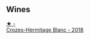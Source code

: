 
** Wines

#+begin_export html
<div class="flex-container">
  <a class="flex-item flex-item-left" href="/wines/90439d2b-d7b6-454d-9cb2-4ca980207b60.html">
    <img class="flex-bottle" src="/images/90/439d2b-d7b6-454d-9cb2-4ca980207b60/2023-03-29-19-27-37-B573B12D-A133-4A83-BCDE-93A76C502A33-1-105-c@512.webp"></img>
    <section class="h">★ -</section>
    <section class="h text-bolder">Crozes-Hermitage Blanc - 2018</section>
  </a>

</div>
#+end_export
